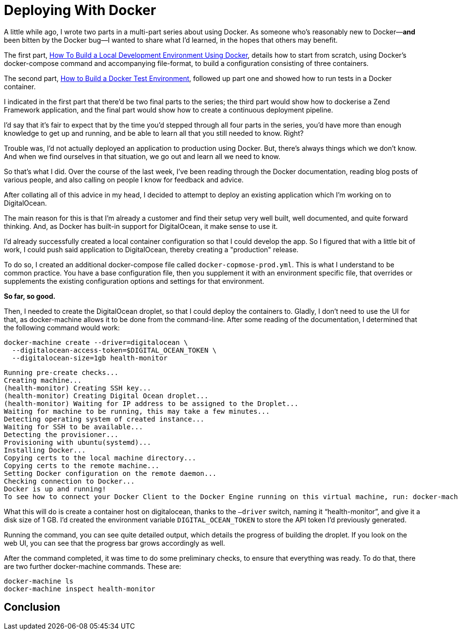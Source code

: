 = Deploying With Docker
:source-language: console

A little while ago, I wrote two parts in a multi-part series about using Docker.
As someone who's reasonably new to Docker—*and* been bitten by the Docker bug—I wanted to share what I'd learned, in the hopes that others may benefit.

The first part, link:/docker-development-environment/[How To Build a Local Development Environment Using Docker], details how to start from scratch, using Docker's docker-compose command and accompanying file-format, to build a configuration consisting of three containers.

The second part, link:/how-to-build-a-docker-test-environment/[How to Build a Docker Test Environment], followed up part one and showed how to run tests in a Docker container.

I indicated in the first part that there'd be two final parts to the series;
the third part would show how to dockerise a Zend Framework application, and the final part would show how to create a continuous deployment pipeline.

I'd say that it's fair to expect that by the time you'd stepped through all four parts in the series, you'd have more than enough knowledge to get up and running, and be able to learn all that you still needed to know.
Right?

Trouble was, I'd not actually deployed an application to production using Docker.
But, there's always things which we don't know.
And when we find ourselves in that situation, we go out and learn all we need to know.

So that's what I did.
Over the course of the last week, I've been reading through the Docker documentation, reading blog posts of various people, and also calling on people I know for feedback and advice.

After collating all of this advice in my head, I decided to attempt to deploy an existing application which I'm working on to DigitalOcean.

The main reason for this is that I'm already a customer and find their setup very well built, well documented, and quite forward thinking.
And, as Docker has built-in support for DigitalOcean, it make sense to use it.

I'd already successfully created a local container configuration  so that I could develop the app.
So I figured that with a little bit of work, I could push said application to DigitalOcean, thereby creating a "production" release.

To do so, I created an additional docker-compose file called `docker-copmose-prod.yml`.
This is what I understand to be common practice.
You have a base configuration file, then you supplement it with an environment specific file, that overrides or supplements the existing configuration options and settings for that environment.

*So far, so good.*

Then, I needed to create the DigitalOcean droplet, so that I could deploy the containers to.
Gladly, I don't need to use the UI for that, as docker-machine allows it to be done from the command-line.
After some reading of the documentation, I determined that the following command would work:

[source]
----
docker-machine create --driver=digitalocean \
  --digitalocean-access-token=$DIGITAL_OCEAN_TOKEN \
  --digitalocean-size=1gb health-monitor
----

[source]
----
Running pre-create checks...
Creating machine...
(health-monitor) Creating SSH key...
(health-monitor) Creating Digital Ocean droplet...
(health-monitor) Waiting for IP address to be assigned to the Droplet...
Waiting for machine to be running, this may take a few minutes...
Detecting operating system of created instance...
Waiting for SSH to be available...
Detecting the provisioner...
Provisioning with ubuntu(systemd)...
Installing Docker...
Copying certs to the local machine directory...
Copying certs to the remote machine...
Setting Docker configuration on the remote daemon...
Checking connection to Docker...
Docker is up and running!
To see how to connect your Docker Client to the Docker Engine running on this virtual machine, run: docker-machine env health-monitor
----

What this will do is create a container host on digitalocean, thanks to the `—driver` switch, naming it "`health-monitor`", and give it a disk size of 1 GB.
I'd created the environment variable `DIGITAL_OCEAN_TOKEN` to store the API token I'd previously generated.

Running the command, you can see quite detailed output, which details the progress of building the droplet.
If you look on the web UI, you can see that the progress bar grows accordingly as well.

After the command completed, it was time to do some preliminary checks, to ensure that everything was ready.
To do that, there are two further docker-machine commands.
These are:

[source]
----
docker-machine ls
docker-machine inspect health-monitor
----

// TODO: complete this section.
== Conclusion
